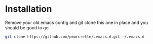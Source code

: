 * Installation

Remove your old emacs config and git clone this one in place and you should be good to go.

#+begin_src sh
  git clone https://github.com/pmorcrette/.emacs.d.git ∼/.emacs.d
#+end_src
